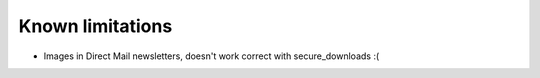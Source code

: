 ﻿.. include:: Includes.txt

.. _limitations:

Known limitations
=================

* Images in Direct Mail newsletters, doesn't work correct with secure_downloads :(
